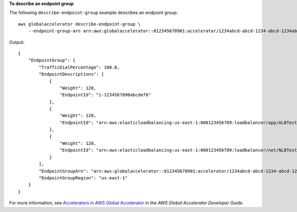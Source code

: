 **To describe an endpoint group**

The following ``describe-endpoint-group`` example describes an endpoint group. ::

    aws globalaccelerator describe-endpoint-group \
        --endpoint-group-arn arn:aws:globalaccelerator::012345678901:accelerator/1234abcd-abcd-1234-abcd-1234abcdefgh/listener/6789vxyz-vxyz-6789-vxyz-6789lmnopqrs/endpoint-group/ab88888example

Output::

    {
        "EndpointGroup": {
            "TrafficDialPercentage": 100.0,
            "EndpointDescriptions": [
                {
                    "Weight": 128,
                    "EndpointId": "i-1234567890abcdef0"
                },
                {
                    "Weight": 128,
                    "EndpointId": "arn:aws:elasticloadbalancing:us-east-1:000123456789:loadbalancer/app/ALBTesting/alb01234567890xyz"
                },
                {
                    "Weight": 128,
                    "EndpointId": "arn:aws:elasticloadbalancing:us-east-1:000123456789:loadbalancer/net/NLBTesting/alb01234567890qrs"
                }
            ],
            "EndpointGroupArn": "arn:aws:globalaccelerator::012345678901:accelerator/1234abcd-abcd-1234-abcd-1234abcdefgh/listener/6789vxyz-vxyz-6789-vxyz-6789lmnopqrs/endpoint-group/4321abcd-abcd-4321-abcd-4321abcdefg",
            "EndpointGroupRegion": "us-east-1"
        }
    }

For more information, see `Accelerators in AWS Global Accelerator <https://docs.aws.amazon.com/global-accelerator/latest/dg/about-accelerators.html>`__ in the *AWS Global Accelerator Developer Guide*.
